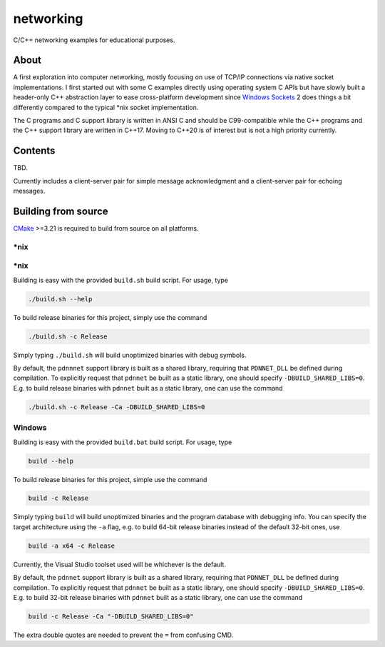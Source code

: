 .. README.rst

networking
==========

C/C++ networking examples for educational purposes.

About
-----

A first exploration into computer networking, mostly focusing on use of TCP/IP
connections via native socket implementations. I first started out with some C
examples directly using operating system C APIs but have slowly built a
header-only C++ abstraction layer to ease cross-platform development since
`Windows Sockets`_ 2 does things a bit differently compared to the typical
\*nix socket implementation.

The C programs and C support library is written in ANSI C and should be
C99-compatible while the C++ programs and the C++ support library are written
in C++17. Moving to C++20 is of interest but is not a high priority currently.

.. _Windows Sockets: https://learn.microsoft.com/en-us/windows/win32/winsock/
   windows-sockets-start-page-2

Contents
--------

TBD.

Currently includes a client-server pair for simple message acknowledgment and a
client-server pair for echoing messages.

Building from source
--------------------

CMake_ >=3.21 is required to build from source on all platforms.

.. _CMake: https://cmake.org/cmake/help/latest/

\*nix
~~~~~

\*nix
~~~~~

Building is easy with the provided ``build.sh`` build script. For usage, type

.. code:: bash

   ./build.sh --help

To build release binaries for this project, simply use the command

.. code:: bash

   ./build.sh -c Release

Simply typing ``./build.sh`` will build unoptimized binaries with debug symbols.

By default, the ``pdnnnet`` support library is built as a shared library,
requiring that ``PDNNET_DLL`` be defined during compilation. To explicitly
request that ``pdnnet`` be built as a static library, one should specify
``-DBUILD_SHARED_LIBS=0``. E.g. to build release binaries with ``pdnnet`` built
as a static library, one can use the command

.. code:: bash

   ./build.sh -c Release -Ca -DBUILD_SHARED_LIBS=0

Windows
~~~~~~~

Building is easy with the provided ``build.bat`` build script. For usage, type

.. code:: shell

   build --help

To build release binaries for this project, simple use the command

.. code:: shell

   build -c Release

Simply typing ``build`` will build unoptimized binaries and the program
database with debugging info. You can specify the target architecture using
the ``-a`` flag, e.g. to build 64-bit release binaries instead of the default
32-bit ones, use

.. code:: shell

   build -a x64 -c Release

Currently, the Visual Studio toolset used will be whichever is the default.

By default, the ``pdnnet`` support library is built as a shared library,
requiring that ``PDNNET_DLL`` be defined during compilation. To explicitly
request that ``pdnnet`` be built as a static library, one should specify
``-DBUILD_SHARED_LIBS=0``. E.g. to build 32-bit release binaries with ``pdnnet``
built as a static library, one can use the command

.. code:: shell

   build -c Release -Ca "-DBUILD_SHARED_LIBS=0"

The extra double quotes are needed to prevent the ``=`` from confusing CMD.